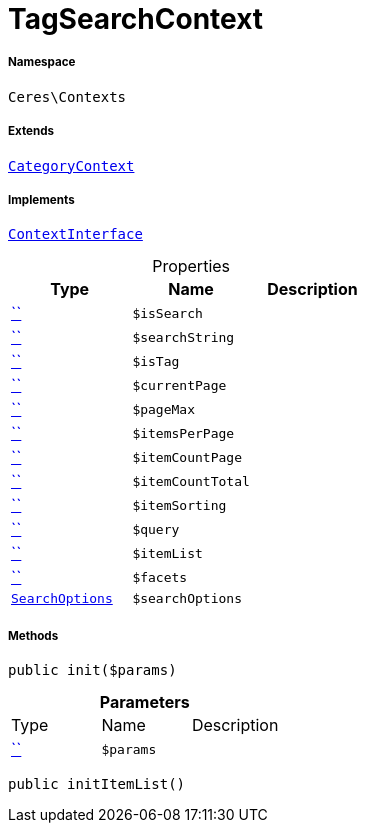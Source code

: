 :table-caption!:
:example-caption!:
:source-highlighter: prettify
:sectids!:
[[ceres__tagsearchcontext]]
= TagSearchContext





===== Namespace

`Ceres\Contexts`

===== Extends
xref:Ceres/Contexts/CategoryContext.adoc#[`CategoryContext`]

===== Implements
xref:5.0.0@plugin-io::IO/Helper/ContextInterface.adoc#[`ContextInterface`]



.Properties
|===
|Type |Name |Description

|         xref:5.0.0@plugin-::.adoc#[``]
a|`$isSearch`
||         xref:5.0.0@plugin-::.adoc#[``]
a|`$searchString`
||         xref:5.0.0@plugin-::.adoc#[``]
a|`$isTag`
||         xref:5.0.0@plugin-::.adoc#[``]
a|`$currentPage`
||         xref:5.0.0@plugin-::.adoc#[``]
a|`$pageMax`
||         xref:5.0.0@plugin-::.adoc#[``]
a|`$itemsPerPage`
||         xref:5.0.0@plugin-::.adoc#[``]
a|`$itemCountPage`
||         xref:5.0.0@plugin-::.adoc#[``]
a|`$itemCountTotal`
||         xref:5.0.0@plugin-::.adoc#[``]
a|`$itemSorting`
||         xref:5.0.0@plugin-::.adoc#[``]
a|`$query`
||         xref:5.0.0@plugin-::.adoc#[``]
a|`$itemList`
||         xref:5.0.0@plugin-::.adoc#[``]
a|`$facets`
||xref:Ceres/Helper/SearchOptions.adoc#[`SearchOptions`]
a|`$searchOptions`
|
|===


===== Methods

[source%nowrap, php, subs=+macros]
[#init]
----

public init($params)

----







.*Parameters*
|===
|Type |Name |Description
|         xref:5.0.0@plugin-::.adoc#[``]
a|`$params`
|
|===


[source%nowrap, php, subs=+macros]
[#inititemlist]
----

public initItemList()

----







